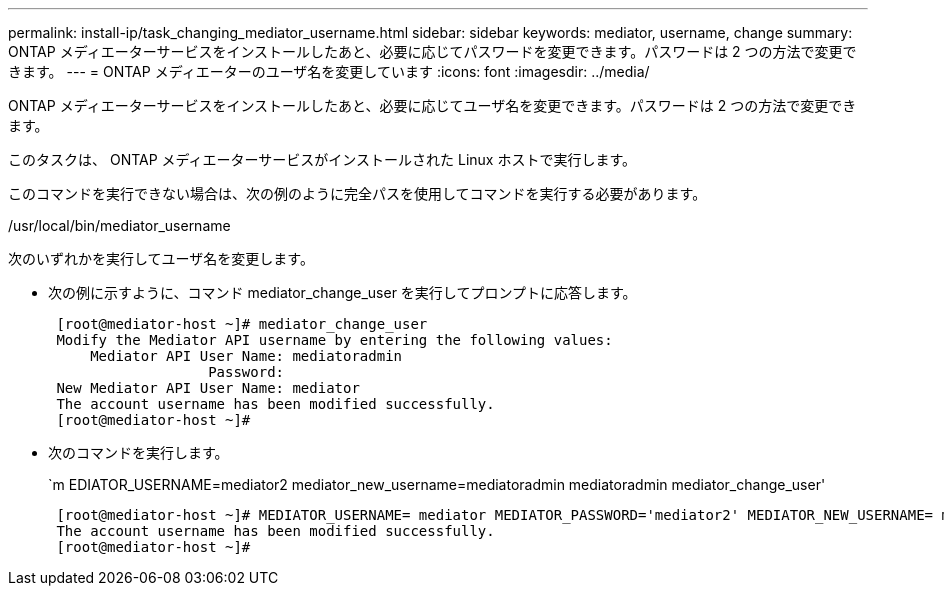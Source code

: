 ---
permalink: install-ip/task_changing_mediator_username.html 
sidebar: sidebar 
keywords: mediator, username, change 
summary: ONTAP メディエーターサービスをインストールしたあと、必要に応じてパスワードを変更できます。パスワードは 2 つの方法で変更できます。 
---
= ONTAP メディエーターのユーザ名を変更しています
:icons: font
:imagesdir: ../media/


[role="lead"]
ONTAP メディエーターサービスをインストールしたあと、必要に応じてユーザ名を変更できます。パスワードは 2 つの方法で変更できます。

このタスクは、 ONTAP メディエーターサービスがインストールされた Linux ホストで実行します。

このコマンドを実行できない場合は、次の例のように完全パスを使用してコマンドを実行する必要があります。

/usr/local/bin/mediator_username

次のいずれかを実行してユーザ名を変更します。

* 次の例に示すように、コマンド mediator_change_user を実行してプロンプトに応答します。
+
....
 [root@mediator-host ~]# mediator_change_user
 Modify the Mediator API username by entering the following values:
     Mediator API User Name: mediatoradmin
                   Password:
 New Mediator API User Name: mediator
 The account username has been modified successfully.
 [root@mediator-host ~]#
....
* 次のコマンドを実行します。
+
`m EDIATOR_USERNAME=mediator2 mediator_new_username=mediatoradmin mediatoradmin mediator_change_user'

+
....
 [root@mediator-host ~]# MEDIATOR_USERNAME= mediator MEDIATOR_PASSWORD='mediator2' MEDIATOR_NEW_USERNAME= mediatoradmin mediator_change_user
 The account username has been modified successfully.
 [root@mediator-host ~]#
....

